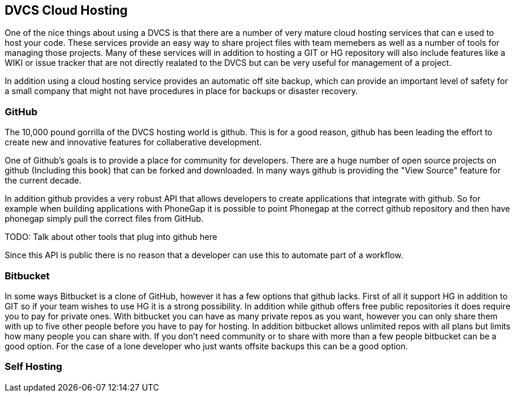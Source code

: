 == DVCS Cloud Hosting

One of the nice things about using a DVCS is that there are a number of very 
mature cloud hosting services that can e used to host your code. These services provide
an easy way to share project files with team memebers as well as a number of tools for managing those
projects. Many of these services will in addition to hosting a GIT or HG repository will also include
features like a WIKI or issue tracker that are not directly realated to the DVCS but can be very useful
for management of a project. 

In addition using a cloud hosting service provides an automatic off site backup, which can provide an 
important level of safety for a small company that might not have procedures in place for backups or disaster recovery. 


=== GitHub

The 10,000 pound gorrilla of the DVCS hosting world is github. This is for a good reason, github has
been leading the effort to create new and innovative features for collaberative development. 

One of Github's goals is to provide a place for community for developers. There are a huge number
of open source projects on github (Including this book) that can be forked and downloaded. In many ways
github is providing the "View Source" feature for the current decade. 

In addition github provides a very robust API that allows developers to create applications that integrate
with github. So for example when building applications with PhoneGap it is possible to point Phonegap at
the correct github repository and then have phonegap simply pull the correct files from GitHub. 

TODO: Talk about other tools that plug into github here

Since this API is public there is no reason that a developer can use this to automate part of a
workflow. 


=== Bitbucket

In some ways Bitbucket is a clone of GitHub, however it has a few options that github lacks. First of
all it support HG in addition to GIT so if your team wishes to use HG it is a strong possibility. In addition while
github offers free public repositories it does require you to pay for private ones. With bitbucket you can have as many
private repos as you want, however you can only share them with up to five other people before you have to pay for
hosting. In addition bitbucket allows unlimited repos with all plans but limits how many people you can share with. If
you don't need community or to share with more than a few people bitbucket can be a good option. For the
case of a lone developer who just wants offsite backups this can be a good option.

=== Self Hosting















